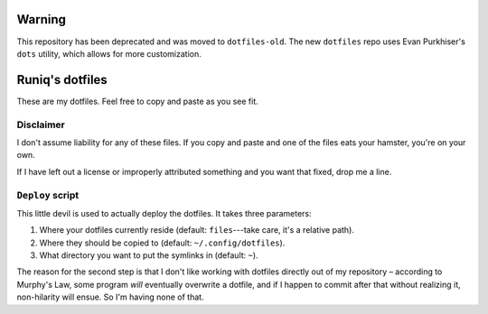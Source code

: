 =======
Warning
=======

This repository has been deprecated and was moved to ``dotfiles-old``. The new ``dotfiles`` repo uses Evan Purkhiser's ``dots`` utility, which allows for more customization.

================
Runiq's dotfiles
================

These are my dotfiles. Feel free to copy and paste as you see fit.

Disclaimer
==========

I don't assume liability for any of these files. If you copy and paste and one of the files eats your hamster, you're on your own.

If I have left out a license or improperly attributed something and you want that fixed, drop me a line.

``Deploy`` script
=================

This little devil is used to actually deploy the dotfiles. It takes three parameters:

1. Where your dotfiles currently reside (default: ``files``---take care, it's a relative path).
2. Where they should be copied to (default: ``~/.config/dotfiles``).
3. What directory you want to put the symlinks in (default: ``~``).

The reason for the second step is that I don't like working with dotfiles directly out of my repository – according to Murphy's Law, some program *will* eventually overwrite a dotfile, and if I happen to commit after that without realizing it, non-hilarity will ensue. So I'm having none of that.
